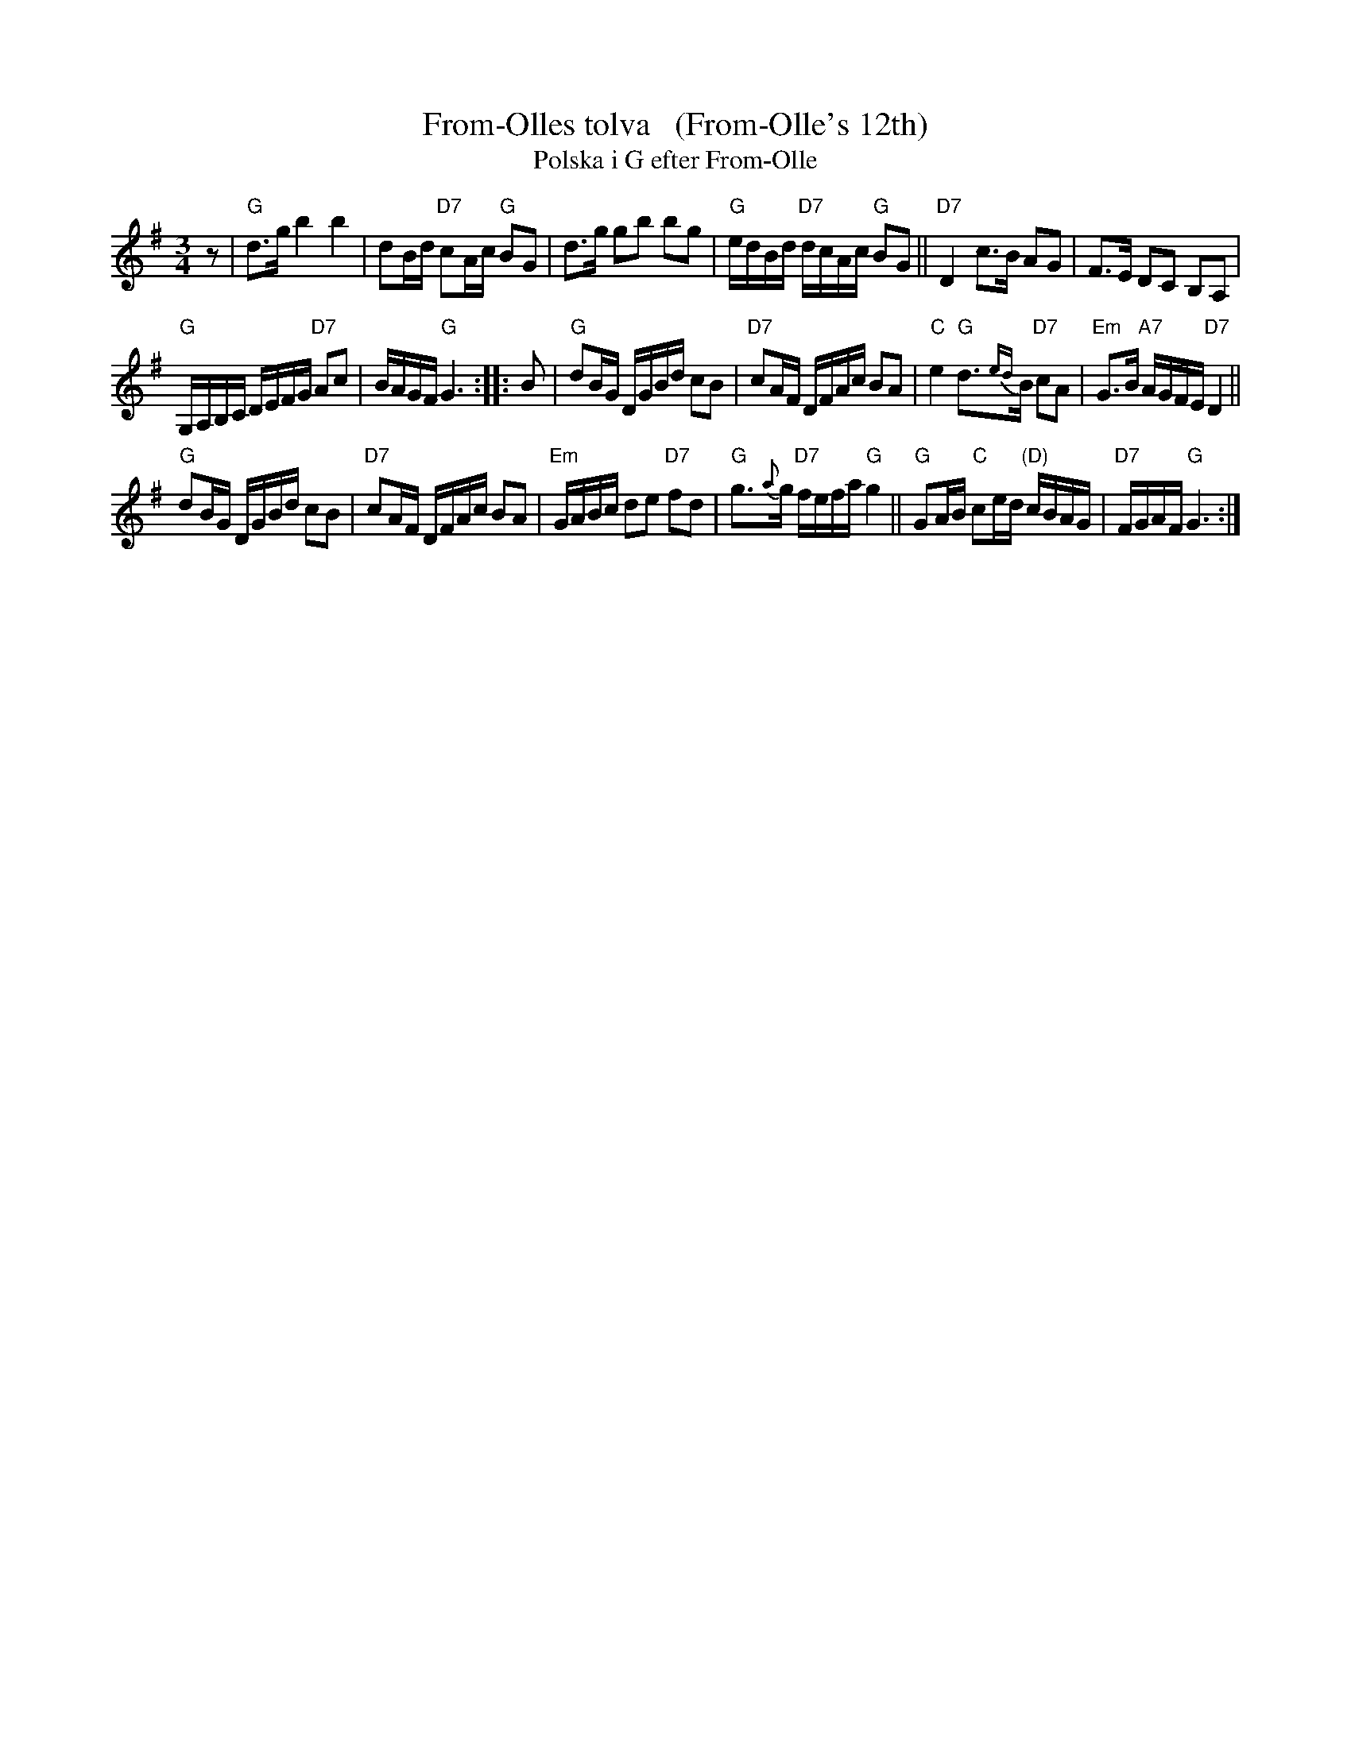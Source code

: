 X: 1
T: From-Olles tolva   (From-Olle's 12th)
T: Polska i G efter From-Olle
R: polska
A: H\"alsingland
Z: id:hn-jp-14
Z: 2021 John Chambers <jc:trillian.mit.edu> chords
F: http://norbeck.nu/abc/s/hnjp0.abc
M: 3/4
L: 1/16
K: G
z2 |\
"G"d3g b4 b4 | d2Bd "D7"c2Ac "G"B2G2 |\
d3g g2b2 b2g2 | "G"edBd "D7"dcAc "G"B2G2 ||\
"D7"D4 c3B A2G2 | F3E D2C2 B,2A,2 |
"G"G,A,B,C DEFG "D7"A2c2 | BAGF "G"G6 :: B2 |\
"G"d2BG DGBd c2B2 | "D7"c2AF DFAc B2A2 |\
"C"e4 "G"d3{ed}B "D7"c2A2 | "Em"G3B "A7"AGFE "D7"D4 ||
"G"d2BG DGBd c2B2 | "D7"c2AF DFAc B2A2 |\
"Em"GABc d2e2 "D7"f2d2 | "G"g3{a}g "D7"fefa "G"g4 ||\
"G"G2AB "C"c2ed "(D)"cBAG | "D7"FGAF "G"G6 :|
